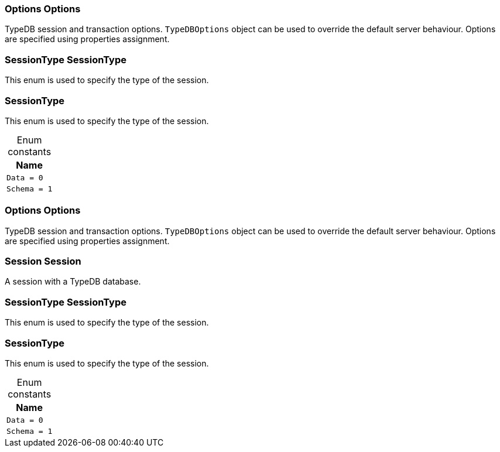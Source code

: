 [#_Options_Options]
=== Options Options



TypeDB session and transaction options. ``TypeDBOptions`` object can be used to override the default server behaviour. Options are specified using properties assignment.


[#_SessionType_SessionType]
=== SessionType SessionType



This enum is used to specify the type of the session.


[#_SessionType]
=== SessionType



This enum is used to specify the type of the session.


[caption=""]
.Enum constants
// tag::enum_constants[]
[cols="~"]
[options="header"]
|===
|Name
a| `Data = 0`
a| `Schema = 1`
|===
// end::enum_constants[]

[#_Options_Options]
=== Options Options



TypeDB session and transaction options. ``TypeDBOptions`` object can be used to override the default server behaviour. Options are specified using properties assignment.


[#_Session_Session]
=== Session Session



A session with a TypeDB database.

[#_SessionType_SessionType]
=== SessionType SessionType



This enum is used to specify the type of the session.


[#_SessionType]
=== SessionType



This enum is used to specify the type of the session.


[caption=""]
.Enum constants
// tag::enum_constants[]
[cols="~"]
[options="header"]
|===
|Name
a| `Data = 0`
a| `Schema = 1`
|===
// end::enum_constants[]

